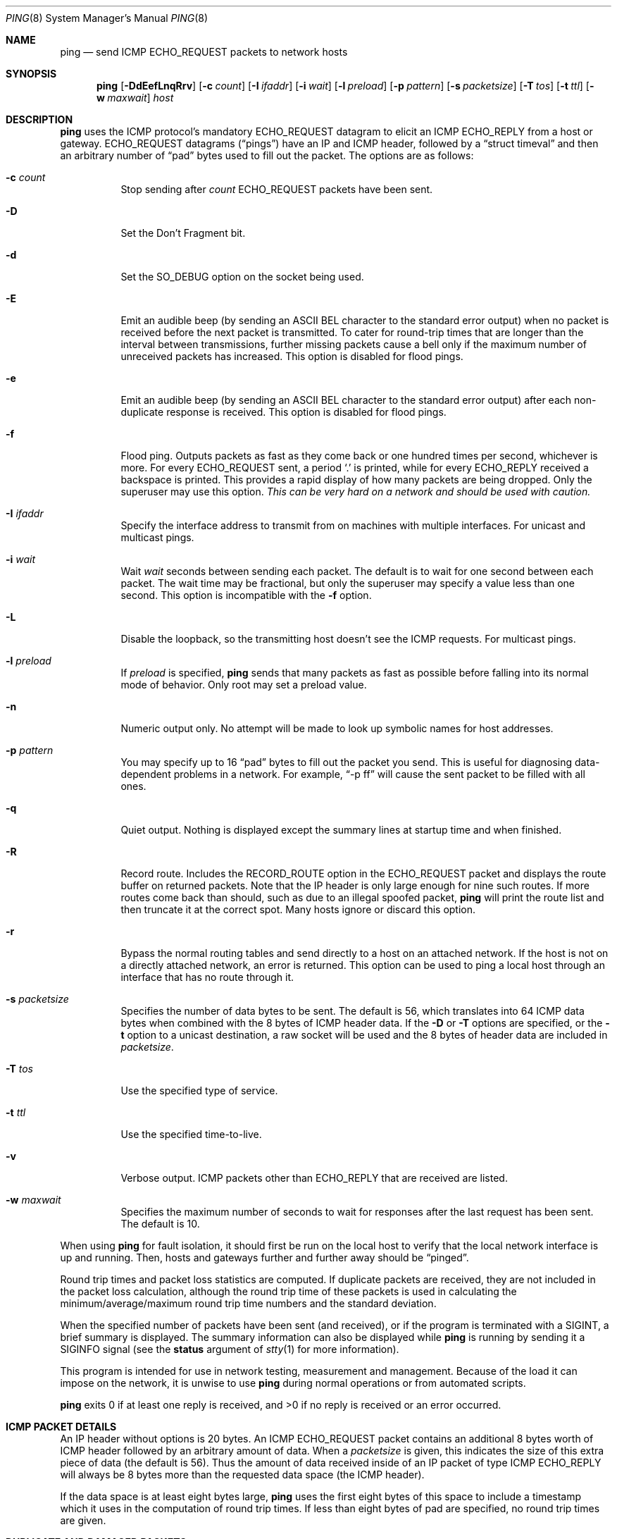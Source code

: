 .\"	$OpenBSD: ping.8,v 1.38 2009/06/01 14:16:02 jmc Exp $
.\"	$NetBSD: ping.8,v 1.10 1995/12/31 04:55:35 ghudson Exp $
.\"
.\" Copyright (c) 1985, 1991, 1993
.\"	The Regents of the University of California.  All rights reserved.
.\"
.\" Redistribution and use in source and binary forms, with or without
.\" modification, are permitted provided that the following conditions
.\" are met:
.\" 1. Redistributions of source code must retain the above copyright
.\"    notice, this list of conditions and the following disclaimer.
.\" 2. Redistributions in binary form must reproduce the above copyright
.\"    notice, this list of conditions and the following disclaimer in the
.\"    documentation and/or other materials provided with the distribution.
.\" 3. Neither the name of the University nor the names of its contributors
.\"    may be used to endorse or promote products derived from this software
.\"    without specific prior written permission.
.\"
.\" THIS SOFTWARE IS PROVIDED BY THE REGENTS AND CONTRIBUTORS ``AS IS'' AND
.\" ANY EXPRESS OR IMPLIED WARRANTIES, INCLUDING, BUT NOT LIMITED TO, THE
.\" IMPLIED WARRANTIES OF MERCHANTABILITY AND FITNESS FOR A PARTICULAR PURPOSE
.\" ARE DISCLAIMED.  IN NO EVENT SHALL THE REGENTS OR CONTRIBUTORS BE LIABLE
.\" FOR ANY DIRECT, INDIRECT, INCIDENTAL, SPECIAL, EXEMPLARY, OR CONSEQUENTIAL
.\" DAMAGES (INCLUDING, BUT NOT LIMITED TO, PROCUREMENT OF SUBSTITUTE GOODS
.\" OR SERVICES; LOSS OF USE, DATA, OR PROFITS; OR BUSINESS INTERRUPTION)
.\" HOWEVER CAUSED AND ON ANY THEORY OF LIABILITY, WHETHER IN CONTRACT, STRICT
.\" LIABILITY, OR TORT (INCLUDING NEGLIGENCE OR OTHERWISE) ARISING IN ANY WAY
.\" OUT OF THE USE OF THIS SOFTWARE, EVEN IF ADVISED OF THE POSSIBILITY OF
.\" SUCH DAMAGE.
.\"
.\"     @(#)ping.8	8.2 (Berkeley) 12/11/93
.\"
.Dd $Mdocdate: May 31 2009 $
.Dt PING 8
.Os
.Sh NAME
.Nm ping
.Nd send ICMP ECHO_REQUEST packets to network hosts
.Sh SYNOPSIS
.Nm ping
.Bk -words
.Op Fl DdEefLnqRrv
.Op Fl c Ar count
.Op Fl I Ar ifaddr
.Op Fl i Ar wait
.Op Fl l Ar preload
.Op Fl p Ar pattern
.Op Fl s Ar packetsize
.Op Fl T Ar tos
.Op Fl t Ar ttl
.Op Fl w Ar maxwait
.Ar host
.Ek
.Sh DESCRIPTION
.Nm
uses the ICMP protocol's mandatory
.Dv ECHO_REQUEST
datagram to elicit an ICMP
.Dv ECHO_REPLY
from a host or gateway.
.Dv ECHO_REQUEST
datagrams
.Pq Dq pings
have an IP and ICMP header,
followed by a
.Dq struct timeval
and then an arbitrary number of
.Dq pad
bytes used to fill out the packet.
The options are as follows:
.Bl -tag -width Ds
.It Fl c Ar count
Stop sending after
.Ar count
.Dv ECHO_REQUEST
packets have been sent.
.It Fl D
Set the
.Dv Don't Fragment
bit.
.It Fl d
Set the
.Dv SO_DEBUG
option on the socket being used.
.It Fl E
Emit an audible beep (by sending an ASCII BEL character to the
standard error output) when no packet is received before the next
packet is transmitted.
To cater for round-trip times that are longer than the interval between
transmissions, further missing packets cause a bell only if the maximum
number of unreceived packets has increased.
This option is disabled for flood pings.
.It Fl e
Emit an audible beep (by sending an ASCII BEL character to the
standard error output) after each non-duplicate response is received.
This option is disabled for flood pings.
.It Fl f
Flood ping.
Outputs packets as fast as they come back or one hundred times per second,
whichever is more.
For every
.Dv ECHO_REQUEST
sent, a period
.Sq \&.
is printed, while for every
.Dv ECHO_REPLY
received a backspace is printed.
This provides a rapid display of how many packets are being dropped.
Only the superuser may use this option.
.Bf -emphasis
This can be very hard on a network and should be used with caution.
.Ef
.It Fl I Ar ifaddr
Specify the interface address to transmit from
on machines with multiple interfaces.
For unicast and multicast pings.
.It Fl i Ar wait
Wait
.Ar wait
seconds between sending each packet.
The default is to wait for one second between each packet.
The wait time may be fractional, but only the superuser may specify
a value less than one second.
This option is incompatible with the
.Fl f
option.
.It Fl L
Disable the loopback, so the transmitting host doesn't see the ICMP
requests.
For multicast pings.
.It Fl l Ar preload
If
.Ar preload
is specified,
.Nm
sends that many packets as fast as possible before falling into its normal
mode of behavior.
Only root may set a preload value.
.It Fl n
Numeric output only.
No attempt will be made to look up symbolic names for host addresses.
.It Fl p Ar pattern
You may specify up to 16
.Dq pad
bytes to fill out the packet you send.
This is useful for diagnosing data-dependent problems in a network.
For example,
.Dq -p ff
will cause the sent packet to be filled with all ones.
.It Fl q
Quiet output.
Nothing is displayed except the summary lines at startup time and
when finished.
.It Fl R
Record route.
Includes the
.Dv RECORD_ROUTE
option in the
.Dv ECHO_REQUEST
packet and displays
the route buffer on returned packets.
Note that the IP header is only large enough for nine such routes.
If more routes come back than should, such as due to an illegal spoofed
packet,
.Nm
will print the route list and then truncate it at the correct spot.
Many hosts ignore or discard this option.
.It Fl r
Bypass the normal routing tables and send directly to a host on an attached
network.
If the host is not on a directly attached network, an error is returned.
This option can be used to ping a local host through an interface
that has no route through it.
.It Fl s Ar packetsize
Specifies the number of data bytes to be sent.
The default is 56,
which translates into 64 ICMP data bytes
when combined with the 8 bytes of ICMP header data.
If the
.Fl D
or
.Fl T
options are specified, or the
.Fl t
option to a unicast destination, a raw socket will be used and the 8 bytes of
header data are included in
.Ar packetsize .
.It Fl T Ar tos
Use the specified type of service.
.It Fl t Ar ttl
Use the specified time-to-live.
.It Fl v
Verbose output.
ICMP packets other than
.Dv ECHO_REPLY
that are received are listed.
.It Fl w Ar maxwait
Specifies the maximum number of seconds to wait for responses
after the last request has been sent.
The default is 10.
.El
.Pp
When using
.Nm
for fault isolation, it should first be run on the local host to verify
that the local network interface is up and running.
Then, hosts and gateways further and further away should be
.Dq pinged .
.Pp
Round trip times and packet loss statistics are computed.
If duplicate packets are received, they are not included in the packet
loss calculation, although the round trip time of these packets is used
in calculating the minimum/average/maximum round trip time numbers and
the standard deviation.
.Pp
When the specified number of packets have been
sent (and received), or if the program is terminated with a
.Dv SIGINT ,
a brief summary is displayed.
The summary information can also be displayed while
.Nm
is running by sending it a
.Dv SIGINFO
signal (see the
.Cm status
argument of
.Xr stty 1
for more information).
.Pp
This program is intended for use in network testing, measurement and
management.
Because of the load it can impose on the network, it is unwise to use
.Nm
during normal operations or from automated scripts.
.Pp
.Nm
exits 0 if at least one reply is received,
and \*(Gt0 if no reply is received or an error occurred.
.Sh ICMP PACKET DETAILS
An IP header without options is 20 bytes.
An ICMP
.Dv ECHO_REQUEST
packet contains an additional 8 bytes worth of
ICMP header followed by an arbitrary amount of data.
When a
.Ar packetsize
is given, this indicates the size of this extra piece of data (the
default is 56).
Thus the amount of data received inside of an IP packet of type ICMP
.Dv ECHO_REPLY
will always be 8 bytes more than the requested data space
(the ICMP header).
.Pp
If the data space is at least eight bytes large,
.Nm
uses the first eight bytes of this space to include a timestamp which
it uses in the computation of round trip times.
If less than eight bytes of pad are specified, no round trip times are
given.
.Sh DUPLICATE AND DAMAGED PACKETS
.Nm
will report duplicate and damaged packets.
Duplicate packets should never occur, and seem to be caused by
inappropriate link-level retransmissions.
Duplicates may occur in many situations and are rarely (if ever) a
good sign, although the presence of low levels of duplicates may not
always be cause for alarm.
.Pp
Damaged packets are obviously serious cause for alarm and often
indicate broken hardware somewhere in the
.Nm
packet's path (in the network or in the hosts).
.Sh TRYING DIFFERENT DATA PATTERNS
The (inter)network layer should never treat packets differently depending
on the data contained in the data portion.
Unfortunately, data-dependent problems have been known to sneak into
networks and remain undetected for long periods of time.
In many cases the particular pattern that will have problems is something
that doesn't have sufficient
.Dq transitions ,
such as all ones or all
zeros, or a pattern right at the edge, such as almost all zeros.
It isn't necessarily enough to specify a data pattern of all zeros (for
example) on the command line because the pattern that is of interest is
at the data link level, and the relationship between what you type and
what the controllers transmit can be complicated.
.Pp
This means that if you have a data-dependent problem you will probably
have to do a lot of testing to find it.
If you are lucky, you may manage to find a file that either can't be sent
across your network or that takes much longer to transfer than other
similar length files.
You can then examine this file for repeated patterns that you can test
using the
.Fl p
option of
.Nm ping .
.Sh TTL DETAILS
The TTL value of an IP packet represents the maximum number of IP routers
that the packet can go through before being thrown away.
In current practice you can expect each router in the Internet to decrement
the TTL field by exactly one.
.Pp
The TCP/IP specification states that the TTL field
for TCP packets should be set to 60,
but many systems use smaller values
(4.3 BSD uses 30, 4.2 used 15).
.Pp
The maximum possible value of this field is 255, and most
.Ux
systems set the TTL field of ICMP
.Dv ECHO_REQUEST
packets to 255.
This is why you will find you can
.Dq ping
some hosts, but not reach them
with
.Xr telnet 1
or
.Xr ftp 1 .
.Pp
In normal operation,
.Nm
prints the TTL value from the packet it receives.
When a remote system receives a ping packet, it can do one of three things
with the TTL field in its response:
.Bl -bullet
.It
Not change it; this is what Berkeley Unix systems did before the
.Bx 4.3 tahoe
release.
In this case the TTL value in the received packet will be
255 minus the number of routers in the round trip path.
.It
Set it to 255; this is what current Berkeley Unix systems do.
In this case the TTL value in the received packet will be
255 minus the number of routers in the path from the remote system
to the pinging host.
.It
Set it to some other value.
Some machines use the same value for ICMP packets
that they use for TCP packets, for example either 30 or 60.
Others may use completely wild values.
.El
.Sh SEE ALSO
.Xr netstat 1 ,
.Xr ifconfig 8 ,
.Xr ping6 8 ,
.Xr spray 8
.Sh HISTORY
The
.Nm
command appeared in
.Bx 4.3 .
.Sh BUGS
Many hosts and gateways ignore the
.Dv RECORD_ROUTE
option.
.Pp
The maximum IP header length is too small for options like
.Dv RECORD_ROUTE
to
be completely useful.
There's not much that can be done about this, however.
.Pp
Flood pinging is not recommended in general, and flood pinging the
broadcast address should only be done under very controlled conditions.
